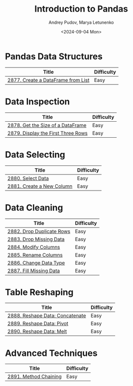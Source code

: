 #+title: Introduction to Pandas
#+author: Andrey Pudov, Marya Letunenko
#+date: <2024-09-04 Mon>

* Pandas Data Structures

| Title                              | Difficulty |
|------------------------------------+------------|
| [[../problems/problem_2877.py][2877. Create a DataFrame from List]] | Easy       |

* Data Inspection

| Title                              | Difficulty |
|------------------------------------+------------|
| [[../problems/problem_2878.py][2878. Get the Size of a DataFrame]]  | Easy       |
| [[../problems/problem_2879.py][2879. Display the First Three Rows]] | Easy       |

* Data Selecting

| Title                              | Difficulty |
|------------------------------------+------------|
| [[../problems/problem_2880.py][2880. Select Data]]                  | Easy       |
| [[../problems/problem_2881.py][2881. Create a New Column]]          | Easy       |

* Data Cleaning

| Title                              | Difficulty |
|------------------------------------+------------|
| [[../problems/problem_2882.py][2882. Drop Duplicate Rows]]          | Easy       |
| [[../problems/problem_2883.py][2883. Drop Missing Data]]            | Easy       |
| [[../problems/problem_2884.py][2884. Modify Columns]]               | Easy       |
| [[../problems/problem_2885.py][2885. Rename Columns]]               | Easy       |
| [[../problems/problem_2886.py][2886. Change Data Type]]             | Easy       |
| [[../problems/problem_2887.py][2887. Fill Missing Data]]            | Easy       |

* Table Reshaping

| Title                              | Difficulty |
|------------------------------------+------------|
| [[../problems/problem_2888.py][2888. Reshape Data: Concatenate]]    | Easy       |
| [[../problems/problem_2889.py][2889. Reshape Data: Pivot]]          | Easy       |
| [[../problems/problem_2890.py][2890. Reshape Data: Melt]]           | Easy       |

* Advanced Techniques

| Title                              | Difficulty |
|------------------------------------+------------|
| [[../problems/problem_2891.py][2891. Method Chaining]]              | Easy       |

